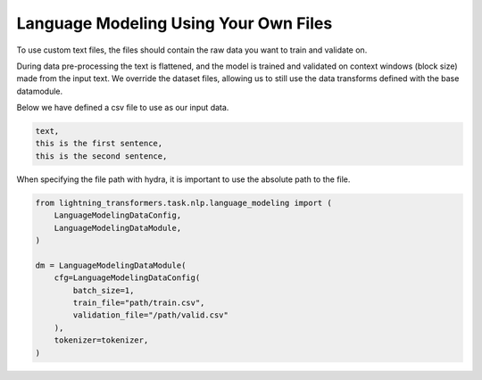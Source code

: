 Language Modeling Using Your Own Files
^^^^^^^^^^^^^^^^^^^^^^^^^^^^^^^^^^^^^^

To use custom text files, the files should contain the raw data you want to train and validate on.

During data pre-processing the text is flattened, and the model is trained and validated on context windows (block size) made from the input text. We override the dataset files, allowing us to still use the data transforms defined with the base datamodule.

Below we have defined a csv file to use as our input data.

.. code-block::

    text,
    this is the first sentence,
    this is the second sentence,


When specifying the file path with hydra, it is important to use the absolute path to the file.

.. code-block:: python

    from lightning_transformers.task.nlp.language_modeling import (
        LanguageModelingDataConfig,
        LanguageModelingDataModule,
    )

    dm = LanguageModelingDataModule(
        cfg=LanguageModelingDataConfig(
            batch_size=1,
            train_file="path/train.csv",
            validation_file="/path/valid.csv"
        ),
        tokenizer=tokenizer,
    )
